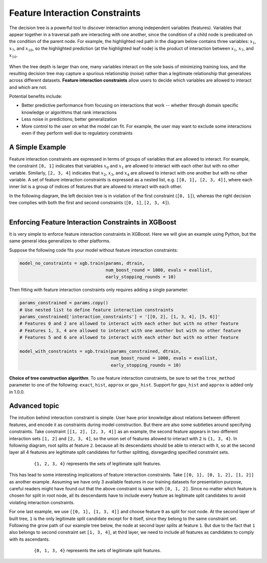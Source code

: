 ###############################
Feature Interaction Constraints
###############################

The decision tree is a powerful tool to discover interaction among independent
variables (features). Variables that appear together in a traversal path
are interacting with one another, since the condition of a child node is
predicated on the condition of the parent node. For example, the highlighted
red path in the diagram below contains three variables: :math:`x_1`, :math:`x_7`,
and :math:`x_{10}`, so the highlighted prediction (at the highlighted leaf node)
is the product of interaction between :math:`x_1`, :math:`x_7`, and
:math:`x_{10}`.

.. plot::
  :nofigs:

  from graphviz import Source
  source = r"""
    digraph feature_interaction_illustration1 {
      graph [fontname = "helvetica"];
      node [fontname = "helvetica"];
      edge [fontname = "helvetica"];
      0 [label=<x<SUB><FONT POINT-SIZE="11">10</FONT></SUB> &lt; -1.5 ?>, shape=box, color=red, fontcolor=red];
      1 [label=<x<SUB><FONT POINT-SIZE="11">2</FONT></SUB> &lt; 2 ?>, shape=box];
      2 [label=<x<SUB><FONT POINT-SIZE="11">7</FONT></SUB> &lt; 0.3 ?>, shape=box, color=red, fontcolor=red];
      3 [label="...", shape=none];
      4 [label="...", shape=none];
      5 [label=<x<SUB><FONT POINT-SIZE="11">1</FONT></SUB> &lt; 0.5 ?>, shape=box, color=red, fontcolor=red];
      6 [label="...", shape=none];
      7 [label="...", shape=none];
      8 [label="Predict +1.3", color=red, fontcolor=red];
      0 -> 1 [labeldistance=2.0, labelangle=45, headlabel="Yes/Missing           "];
      0 -> 2 [labeldistance=2.0, labelangle=-45,
              headlabel="No", color=red, fontcolor=red];
      1 -> 3 [labeldistance=2.0, labelangle=45, headlabel="Yes"];
      1 -> 4 [labeldistance=2.0, labelangle=-45, headlabel="             No/Missing"];
      2 -> 5 [labeldistance=2.0, labelangle=-45, headlabel="Yes",
              color=red, fontcolor=red];
      2 -> 6 [labeldistance=2.0, labelangle=-45, headlabel="           No/Missing"];
      5 -> 7;
      5 -> 8 [color=red];
    }
  """
  Source(source, format='png').render('../_static/feature_interaction_illustration1', view=False)
  Source(source, format='svg').render('../_static/feature_interaction_illustration1', view=False)

.. figure:: ../_static/feature_interaction_illustration1.svg
   :align: center
   :figwidth: 80 %

When the tree depth is larger than one, many variables interact on
the sole basis of minimizing training loss, and the resulting decision tree may
capture a spurious relationship (noise) rather than a legitimate relationship
that generalizes across different datasets. **Feature interaction constraints**
allow users to decide which variables are allowed to interact and which are not.

Potential benefits include:

* Better predictive performance from focusing on interactions that work --
  whether through domain specific knowledge or algorithms that rank interactions
* Less noise in predictions; better generalization
* More control to the user on what the model can fit. For example, the user may
  want to exclude some interactions even if they perform well due to regulatory
  constraints

****************
A Simple Example
****************

Feature interaction constraints are expressed in terms of groups of variables
that are allowed to interact. For example, the constraint
``[0, 1]`` indicates that variables :math:`x_0` and :math:`x_1` are allowed to
interact with each other but with no other variable. Similarly, ``[2, 3, 4]``
indicates that :math:`x_2`, :math:`x_3`, and :math:`x_4` are allowed to
interact with one another but with no other variable. A set of feature
interaction constraints is expressed as a nested list, e.g.
``[[0, 1], [2, 3, 4]]``, where each inner list is a group of indices of features
that are allowed to interact with each other.

In the following diagram, the left decision tree is in violation of the first
constraint (``[0, 1]``), whereas the right decision tree complies with both the
first and second constraints (``[0, 1]``, ``[2, 3, 4]``).

.. plot::
  :nofigs:

  from graphviz import Source
  source = r"""
    digraph feature_interaction_illustration2 {
      graph [fontname = "helvetica"];
      node [fontname = "helvetica"];
      edge [fontname = "helvetica"];
      0 [label=<x<SUB><FONT POINT-SIZE="11">0</FONT></SUB> &lt; 5.0 ?>, shape=box];
      1 [label=<x<SUB><FONT POINT-SIZE="11">2</FONT></SUB> &lt; -3.0 ?>, shape=box];
      2 [label="+0.6"];
      3 [label="-0.4"];
      4 [label="+1.2"];
      0 -> 1 [labeldistance=2.0, labelangle=45, headlabel="Yes/Missing           "];
      0 -> 2 [labeldistance=2.0, labelangle=-45, headlabel="No"];
      1 -> 3 [labeldistance=2.0, labelangle=45, headlabel="Yes"];
      1 -> 4 [labeldistance=2.0, labelangle=-45, headlabel="           No/Missing"];
    }
  """
  Source(source, format='png').render('../_static/feature_interaction_illustration2', view=False)
  Source(source, format='svg').render('../_static/feature_interaction_illustration2', view=False)

.. plot::
  :nofigs:

  from graphviz import Source
  source = r"""
    digraph feature_interaction_illustration3 {
      graph [fontname = "helvetica"];
      node [fontname = "helvetica"];
      edge [fontname = "helvetica"];
      0 [label=<x<SUB><FONT POINT-SIZE="11">3</FONT></SUB> &lt; 2.5 ?>, shape=box];
      1 [label="+1.6"];
      2 [label=<x<SUB><FONT POINT-SIZE="11">2</FONT></SUB> &lt; -1.2 ?>, shape=box];
      3 [label="+0.1"];
      4 [label="-0.3"];
      0 -> 1 [labeldistance=2.0, labelangle=45, headlabel="Yes"];
      0 -> 2 [labeldistance=2.0, labelangle=-45, headlabel="           No/Missing"];
      2 -> 3 [labeldistance=2.0, labelangle=45, headlabel="Yes/Missing           "];
      2 -> 4 [labeldistance=2.0, labelangle=-45, headlabel="No"];
    }
  """
  Source(source, format='png').render('../_static/feature_interaction_illustration3', view=False)
  Source(source, format='svg').render('../_static/feature_interaction_illustration3', view=False)


.. figure:: ../_static/feature_interaction_illustration2.svg
   :align: left

.. figure:: ../_static/feature_interaction_illustration3.svg


****************************************************
Enforcing Feature Interaction Constraints in XGBoost
****************************************************

It is very simple to enforce feature interaction constraints in XGBoost.  Here we will
give an example using Python, but the same general idea generalizes to other
platforms.

Suppose the following code fits your model without feature interaction constraints:

.. code-block:: python

  model_no_constraints = xgb.train(params, dtrain,
                                   num_boost_round = 1000, evals = evallist,
                                   early_stopping_rounds = 10)

Then fitting with feature interaction constraints only requires adding a single
parameter:

.. code-block:: python

  params_constrained = params.copy()
  # Use nested list to define feature interaction constraints
  params_constrained['interaction_constraints'] = '[[0, 2], [1, 3, 4], [5, 6]]'
  # Features 0 and 2 are allowed to interact with each other but with no other feature
  # Features 1, 3, 4 are allowed to interact with one another but with no other feature
  # Features 5 and 6 are allowed to interact with each other but with no other feature

  model_with_constraints = xgb.train(params_constrained, dtrain,
                                     num_boost_round = 1000, evals = evallist,
                                     early_stopping_rounds = 10)

**Choice of tree construction algorithm**. To use feature interaction constraints, be sure
to set the ``tree_method`` parameter to one of the following: ``exact``, ``hist``,
``approx`` or ``gpu_hist``.  Support for ``gpu_hist`` and ``approx`` is added only in
1.0.0.

**************
Advanced topic
**************

The intuition behind interaction constraint is simple.  User have prior knowledge about
relations between different features, and encode it as constraints during model
construction.  But there are also some subtleties around specifying constraints.  Take
constraint ``[[1, 2], [2, 3, 4]]`` as an example, the second feature appears in two
different interaction sets ``[1, 2]`` and ``[2, 3, 4]``, so the union set of features
allowed to interact with ``2`` is ``{1, 3, 4}``.  In following diagram, root splits at
feature ``2``.  because all its descendants should be able to interact with it, so at the
second layer all 4 features are legitimate split candidates for further splitting,
disregarding specified constraint sets.

.. plot::
  :nofigs:

  from graphviz import Source
  source = r"""
    digraph feature_interaction_illustration4 {
      graph [fontname = "helvetica"];
      node [fontname = "helvetica"];
      edge [fontname = "helvetica"];
      0 [label=<x<SUB><FONT POINT-SIZE="11">2</FONT></SUB>>, shape=box, color=black, fontcolor=black];
      1 [label=<x<SUB><FONT POINT-SIZE="11">{1, 2, 3, 4}</FONT></SUB>>, shape=box];
      2 [label=<x<SUB><FONT POINT-SIZE="11">{1, 2, 3, 4}</FONT></SUB>>, shape=box, color=black, fontcolor=black];
      3 [label="...", shape=none];
      4 [label="...", shape=none];
      5 [label="...", shape=none];
      6 [label="...", shape=none];
      0 -> 1;
      0 -> 2;
      1 -> 3;
      1 -> 4;
      2 -> 5;
      2 -> 6;
    }
  """
  Source(source, format='png').render('../_static/feature_interaction_illustration4', view=False)
  Source(source, format='svg').render('../_static/feature_interaction_illustration5', view=False)

.. figure:: ../_static/feature_interaction_illustration4.png
   :align: center
   :figwidth: 80 %

   ``{1, 2, 3, 4}`` represents the sets of legitimate split features.

This has lead to some interesting implications of feature interaction constraints.  Take
``[[0, 1], [0, 1, 2], [1, 2]]`` as another example.  Assuming we have only 3 available
features in our training datasets for presentation purpose, careful readers might have
found out that the above constraint is same with ``[0, 1, 2]``.  Since no matter which
feature is chosen for split in root node, all its descendants have to include every
feature as legitimate split candidates to avoid violating interaction constraints.

For one last example, we use ``[[0, 1], [1, 3, 4]]`` and choose feature ``0`` as split for
root node.  At the second layer of built tree, ``1`` is the only legitimate split
candidate except for ``0`` itself, since they belong to the same constraint set.
Following the grow path of our example tree below, the node at second layer splits at
feature ``1``.  But due to the fact that ``1`` also belongs to second constraint set ``[1,
3, 4]``, at third layer, we need to include all features as candidates to comply with its
ascendants.

.. plot::
  :nofigs:

  from graphviz import Source
  source = r"""
    digraph feature_interaction_illustration5 {
      graph [fontname = "helvetica"];
      node [fontname = "helvetica"];
      edge [fontname = "helvetica"];
      0 [label=<x<SUB><FONT POINT-SIZE="11">0</FONT></SUB>>, shape=box, color=black, fontcolor=black];
      1 [label="...", shape=none];
      2 [label=<x<SUB><FONT POINT-SIZE="11">1</FONT></SUB>>, shape=box, color=black, fontcolor=black];
      3 [label=<x<SUB><FONT POINT-SIZE="11">{0, 1, 3, 4}</FONT></SUB>>, shape=box, color=black, fontcolor=black];
      4 [label=<x<SUB><FONT POINT-SIZE="11">{0, 1, 3, 4}</FONT></SUB>>, shape=box, color=black, fontcolor=black];
      5 [label="...", shape=none];
      6 [label="...", shape=none];
      7 [label="...", shape=none];
      8 [label="...", shape=none];
      0 -> 1;
      0 -> 2;
      2 -> 3;
      2 -> 4;
      3 -> 5;
      3 -> 6;
      4 -> 7;
      4 -> 8;
    }
  """
  Source(source, format='png').render('../_static/feature_interaction_illustration6', view=False)
  Source(source, format='svg').render('../_static/feature_interaction_illustration7', view=False)


.. figure:: ../_static/feature_interaction_illustration6.png
   :align: center
   :figwidth: 80 %

   ``{0, 1, 3, 4}`` represents the sets of legitimate split features.
